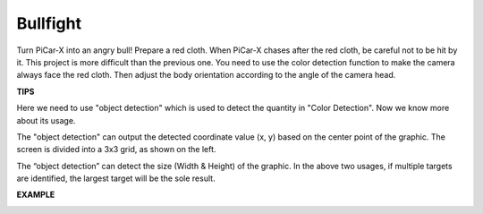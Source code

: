 Bullfight
==============

Turn PiCar-X into an angry bull! Prepare a red cloth. When PiCar-X chases after the red cloth, be careful not to be hit by it. This project is more difficult than the previous one. 
You need to use the color detection function to make the camera always face the red cloth. Then adjust the body orientation according to the angle of the camera head.

**TIPS**

.. image:: img/block/sp210512_174650.png

Here we need to use "object detection" which is used to detect the quantity in "Color Detection". Now we know more about its usage.

.. image:: img/block/sp210512_174807.png

The "object detection" can output the detected coordinate value (x, y) based on the center point of 
the graphic. The screen is divided into a 3x3 grid, as shown on the left.

.. image:: img/block/sp210512_174956.png

The “object detection” can detect the size (Width & Height) of the graphic. 
In the above two usages, if multiple targets are identified, the largest target will be the sole result.

**EXAMPLE**

.. image:: img/block/sp210512_175519.png